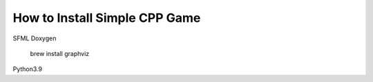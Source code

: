 How to Install Simple CPP Game
==============================

SFML
Doxygen
    brew install graphviz
Python3.9